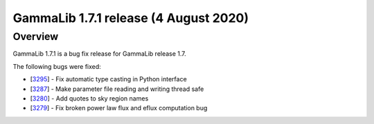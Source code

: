.. _1.7.1:

GammaLib 1.7.1 release (4 August 2020)
======================================

Overview
--------

GammaLib 1.7.1 is a bug fix release for GammaLib release 1.7.

The following bugs were fixed:

* [`3295 <https://cta-redmine.irap.omp.eu/issues/3295>`_] -
  Fix automatic type casting in Python interface
* [`3287 <https://cta-redmine.irap.omp.eu/issues/3287>`_] -
  Make parameter file reading and writing thread safe
* [`3280 <https://cta-redmine.irap.omp.eu/issues/3280>`_] -
  Add quotes to sky region names
* [`3279 <https://cta-redmine.irap.omp.eu/issues/3279>`_] -
  Fix broken power law flux and eflux computation bug
